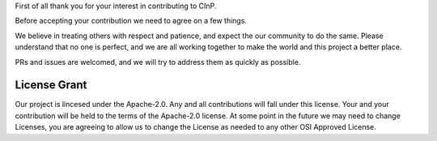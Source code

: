 First of all thank you for your interest in contributing to CInP.

Before accepting your contribution we need to agree on a few things.

We believe in treating others with respect and patience, and expect
the our community to do the same.  Please understand that no one is 
perfect, and we are all working together to make the world and this
project a better place.

PRs and issues are welcomed, and we will try to address them as quickly
as possible.

License Grant
-------------

Our project is lincesed under the Apache-2.0.  Any and all contributions
will fall under this license.  Your and your contribution will be held to
the terms of the Apache-2.0 license.  At some point in the future we may need
to change Licenses, you are agreeing to allow us to change the License
as needed to any other OSI Approved License.

